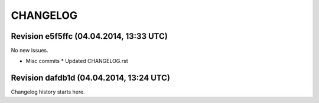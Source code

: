 CHANGELOG
=========

Revision e5f5ffc (04.04.2014, 13:33 UTC)
----------------------------------------

No new issues.

* Misc commits
  * Updated CHANGELOG.rst

Revision dafdb1d (04.04.2014, 13:24 UTC)
----------------------------------------

Changelog history starts here.
